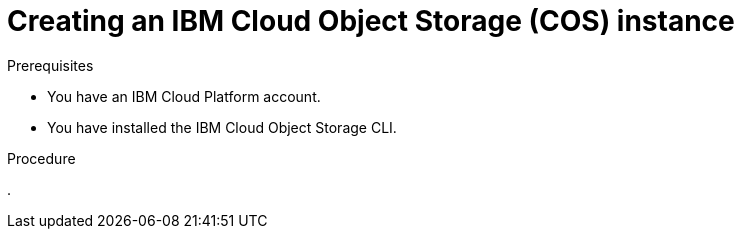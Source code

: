 // Module included in the following assemblies:
//
// * backup_and_restore/application_backup_and_restore/installing/installing-oadp-ibm-cloud.adoc

:_mod-docs-content-type: PROCEDURE
[id="creating-ibm-cos-instance_{context}"]
= Creating an IBM Cloud Object Storage (COS) instance

.Prerequisites

* You have an IBM Cloud Platform account.
* You have installed the IBM Cloud Object Storage CLI.

.Procedure

. 